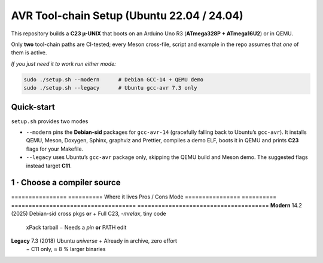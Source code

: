 .. _toolchain-setup:

=========================================
AVR Tool-chain Setup (Ubuntu 22.04 / 24.04)
=========================================

This repository builds a **C23 µ-UNIX** that boots on an Arduino Uno R3
(**ATmega328P + ATmega16U2**) or in QEMU.

Only **two** tool-chain paths are CI-tested; every Meson cross-file,
script and example in the repo assumes that *one* of them is active.

*If you just need it to work run either mode:*

.. code-block:: bash

   sudo ./setup.sh --modern      # Debian GCC‑14 + QEMU demo
   sudo ./setup.sh --legacy      # Ubuntu gcc-avr 7.3 only

----------------------------------------------------------------------
Quick-start
----------------------------------------------------------------------

``setup.sh`` provides two modes

* ``--modern`` pins the **Debian-sid** packages for ``gcc-avr-14`` (gracefully
  falling back to Ubuntu’s ``gcc-avr``).  It installs QEMU, Meson, Doxygen,
  Sphinx, graphviz and Prettier, compiles a demo ELF, boots it in QEMU and prints
  **C23** flags for your Makefile.
* ``--legacy`` uses Ubuntu’s ``gcc-avr`` package only, skipping the QEMU build
  and Meson demo.  The suggested flags instead target **C11**.

----------------------------------------------------------------------
1 · Choose a compiler source
----------------------------------------------------------------------

================  ==========  Where it lives                        Pros / Cons
Mode
================  ==========  ====================================  ======================================
**Modern**        14.2 (2025) Debian-sid cross pkgs **or**           + Full C23, `-mrelax`, tiny code  
                               xPack tarball                          − Needs a *pin* **or** PATH edit
**Legacy**        7.3 (2018)  Ubuntu *universe*                      + Already in archive, zero effort  
                                                                     − C11 only, ≈ 8 % larger binaries
================  ==========  ====================================  ======================================

.. admonition:: No Launchpad PPA

   As of **June 2025** *no* Launchpad PPA publishes an AVR cross
   GCC ≥ 10.  Old guides that suggest
   ``ppa:team-gcc-arm-embedded/avr`` or
   ``ppa:ubuntu-toolchain-r/test`` for **AVR** are obsolete.

----------------------------------------------------------------------
2 A · Modern via Debian-sid pin
~~~~~~~~~~~~~~~~~~~~~~~~~~~~~~~~

.. code-block:: bash

   # Add sid repo (signed) and pin only 3 packages.
   echo 'deb [arch=amd64 signed-by=/usr/share/keyrings/debian-archive-keyring.gpg] \
        http://deb.debian.org/debian sid main' | \
        sudo tee /etc/apt/sources.list.d/debian-sid-avr.list

   sudo tee /etc/apt/preferences.d/90avr <<'EOF'
   Package: gcc-avr avr-libc binutils-avr
   Pin: release o=Debian,a=sid
   Pin-Priority: 100
   EOF

   sudo apt update
   sudo apt install -y gcc-avr avr-libc binutils-avr \
                       avrdude gdb-avr qemu-system-misc

*Current sid*: **gcc-avr 14.2.0-2** · **avr-libc 2.2**

2 B · Modern via xPack tarball (no root)
~~~~~~~~~~~~~~~~~~~~~~~~~~~~~~~~~~~~~~~~

.. code-block:: bash

   curl -L -o /tmp/avr.tgz \
        https://github.com/xpack-dev-tools/avr-gcc-xpack/releases/download/\
v13.2.0-1/xpack-avr-gcc-13.2.0-1-linux-x64.tar.gz
   mkdir -p $HOME/opt/avr
   tar -C $HOME/opt/avr --strip-components=1 -xf /tmp/avr.tgz
   echo 'export PATH=$HOME/opt/avr/bin:$PATH' >> ~/.profile && source ~/.profile

Provides **GCC 13.2** (full C23 + LTO) without touching APT.

2 C · Legacy (Ubuntu archive)
~~~~~~~~~~~~~~~~~~~~~~~~~~~~~

.. code-block:: bash

   sudo apt update
   sudo apt install -y gcc-avr avr-libc binutils-avr \
                       avrdude gdb-avr qemu-system-misc   # gcc 7.3

----------------------------------------------------------------------
3 · Development helpers
----------------------------------------------------------------------

.. code-block:: bash

   sudo apt install -y meson ninja-build doxygen python3-sphinx \
                      python3-pip cloc cscope exuberant-ctags cppcheck graphviz \
                      nodejs npm
   pip3 install --user breathe exhale sphinx-rtd-theme
   npm  install  -g    prettier

----------------------------------------------------------------------
4 · Sanity-check the install
----------------------------------------------------------------------

.. code-block:: bash

   avr-gcc --version        | head -1   # 14.x expected for modern path
   dpkg-query -W -f='avr-libc %V\n' avr-libc
   qemu-system-avr --version | head -1

----------------------------------------------------------------------
5 · Optimisation flags (Uno R3)
----------------------------------------------------------------------

.. code-block:: bash

   MCU=atmega328p
   CFLAGS="-std=c23 -mmcu=$MCU -DF_CPU=16000000UL -Oz -flto -mrelax \
           -ffunction-sections -fdata-sections -mcall-prologues"
   LDFLAGS="-mmcu=$MCU -Wl,--gc-sections -flto"

   # GCC 14 bonus
   CFLAGS="$CFLAGS --icf=safe -fipa-pta"

----------------------------------------------------------------------
6 · Building with Meson
----------------------------------------------------------------------

.. code-block:: bash

   meson setup build --wipe \
        --cross-file cross/atmega328p_gcc14.cross
   meson compile -C build
   qemu-system-avr -M arduino-uno -bios build/unix0.elf -nographic

Documentation targets:

.. code-block:: bash

   meson compile -C build doc-doxygen
   meson compile -C build doc-sphinx

----------------------------------------------------------------------
7 · Handy APT queries
----------------------------------------------------------------------

.. code-block:: bash

   apt-cache search  gcc-avr
   apt-cache show    gcc-avr-14 | grep ^Version
   apt-cache policy  gcc-avr               # see repo priorities
